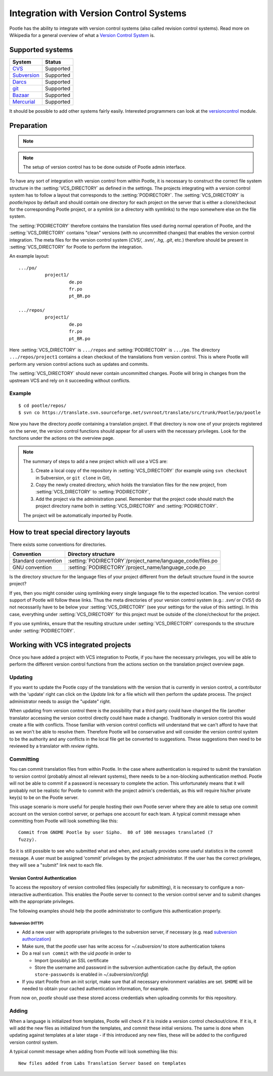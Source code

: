 .. _version_control:

Integration with Version Control Systems
========================================

Pootle has the ability to integrate with version control systems (also called
revision control systems). Read more on Wikipedia for a general overview of
what a `Version Control System
<https://en.wikipedia.org/wiki/Revision_control>`_ is.


.. _version_control#supported_systems:

Supported systems
-----------------

================================  =============================
 System                            Status                        
================================  =============================
 `CVS`_                            Supported
 `Subversion`_                     Supported
 `Darcs`_                          Supported
 `git`_                            Supported
 `Bazaar`_                         Supported
 `Mercurial`_                      Supported
================================  =============================

.. _CVS: https://en.wikipedia.org/wiki/Concurrent_Versions_System
.. _Subversion: https://en.wikipedia.org/wiki/Apache_Subversion
.. _Darcs: https://en.wikipedia.org/wiki/Darcs
.. _git: https://en.wikipedia.org/wiki/Git_(software)
.. _Bazaar: https://en.wikipedia.org/wiki/Bazaar_(software)
.. _Mercurial: https://en.wikipedia.org/wiki/Mercurial

It should be possible to add other systems fairly easily. Interested
programmers can look at the `versioncontrol
<https://github.com/translate/translate/tree/master/translate/storage/versioncontrol>`_
module.


.. _version_control#preparation:

Preparation
-----------

.. note::
   .. versionchanged:: 2.5
      :setting:`VCS_DIRECTORY` was introduced for separating version control
      directories.  Previously your :setting:`PODIRECTORY` contained your files
      from version control. Separation allows Pootle to work reliably on
      Distributed Version Control Systems (Git, Mercurial, etc).

.. note:: The setup of version control has to be done outside of Pootle admin
   interface.

To have any sort of integration with version control from within Pootle, it is
necessary to construct the correct file system structure in the
:setting:`VCS_DIRECTORY` as defined in the settings. The projects integrating
with a version control system has to follow a layout that corresponds to the
:setting:`PODIRECTORY`. The :setting:`VCS_DIRECTORY` is *pootle/repos* by
default and should contain one directory for each project on the server that is
either a clone/checkout for the corresponding Pootle project, or a symlink (or
a directory with symlinks) to the repo somewhere else on the file system.

The :setting:`PODIRECTORY` therefore contains the translation files used during
normal operation of Pootle, and the :setting:`VCS_DIRECTORY` contains "clean"
versions (with no uncommitted changes) that enables the version control
integration. The meta files for the version control system (*CVS/*, *.svn/*,
*.hg*, *.git*, etc.) therefore should be present in :setting:`VCS_DIRECTORY`
for Pootle to perform the integration.

An example layout::

    .../po/
              project1/
                       de.po
                       fr.po
                       pt_BR.po

    .../repos/
              project1/
                       de.po
                       fr.po
                       pt_BR.po

Here :setting:`VCS_DIRECTORY` is ``.../repos`` and :setting:`PODIRECTORY` is
``.../po``.  The directory ``.../repos/project1`` contains a clean checkout of
the translations from version control.  This is where Pootle will perform any
version control actions such as updates and commits.

The :setting:`VCS_DIRECTORY` should never contain uncommitted changes. Pootle
will bring in changes from the upstream VCS and rely on it succeeding without
conflicts.



.. _version_control#example:

Example
^^^^^^^

::

    $ cd pootle/repos/
    $ svn co https://translate.svn.sourceforge.net/svnroot/translate/src/trunk/Pootle/po/pootle

Now you have the directory *pootle* containing a translation project. If that
directory is now one of your projects registered on the server, the version
control functions should appear for all users with the necessary privileges.
Look for the functions under the actions on the overview page.

.. note:: The summary of steps to add a new project which will use a VCS are:
   
   #. Create a local copy of the repository in :setting:`VCS_DIRECTORY` (for
      example using ``svn checkout`` in Subversion, or ``git clone`` in Git),
   #. Copy the newly created directory, which holds the translation files for
      the new project, from :setting:`VCS_DIRECTORY` to :setting:`PODIRECTORY`,
   #. Add the project via the administration panel. Remember that the project
      code should match the project directory name both in
      :setting:`VCS_DIRECTORY` and :setting:`PODIRECTORY`.
   
   The project will be automatically imported by Pootle.


.. _version_control#how_to_treat_special_directory_layouts:

How to treat special directory layouts
--------------------------------------

There exists some conventions for directories.

========================  =========================================
 Convention                Directory structure                       
========================  =========================================
 Standard convention       :setting:`PODIRECTORY`/project_name/language_code/files.po
 GNU convention            :setting:`PODIRECTORY`/project_name/language_code.po
========================  =========================================

Is the directory structure for the language files of your project different
from the default structure found in the source project?

If yes, then you might consider using symlinking every single language file to
the expected location. The version control support of Pootle will follow these
links. Thus the meta directories of your version control system (e.g.: *.svn/*
or *CVS/*) do not necessarily have to be below your :setting:`VCS_DIRECTORY`
(see your settings for the value of this setting). In this case, everything
under :setting:`VCS_DIRECTORY` for this project must be outside of the
clone/checkout for the project.

If you use symlinks, ensure that the resulting structure under
:setting:`VCS_DIRECTORY` corresponds to the structure under
:setting:`PODIRECTORY`.


.. _version_control#working:

Working with VCS integrated projects
------------------------------------
Once you have added a project with VCS integration to Pootle, if you have the
necessary privileges, you will be able to perform the different version control
functions from the actions section on the translation project overview page.

.. _version_control#updating:

Updating
^^^^^^^^

If you want to update the Pootle copy of the translations with the version that
is currently in version control, a contributor with the 'update' right can
click on the *Update* link for a file which will then perform the update
process.  The project administrator needs to assign the "update" right.

When updating from version control there is the possibility that a third party
could have changed the file (another translator accessing the version control
directly could have made a change).  Traditionally in version control this
would create a file with conflicts.  Those familiar with version control
conflicts will understand that we can't afford to have that as we won't be able
to resolve them.  Therefore Pootle will be conservative and will consider the
version control system to be the authority and any conflicts in the local file
get be converted to suggestions.  These suggestions then need to be reviewed by
a translator with *review* rights.


.. _version_control#committing:

Committing
^^^^^^^^^^

You can commit translation files from within Pootle.  In the case where
authentication is required to submit the translation to version control
(probably almost all relevant systems), there needs to be a non-blocking
authentication method.  Pootle will not be able to commit if a password is
necessary to complete the action. This unfortunately means that it will
probably not be realistic for Pootle to commit with the project admin's
credentials, as this will require his/her private key(s) to be on the Pootle
server.

This usage scenario is more useful for people hosting their own Pootle server
where they are able to setup one commit account on the version control server,
or perhaps one account for each team.  A typical commit message when committing
from Pootle will look something like this::

    Commit from GNOME Pootle by user Sipho.  80 of 100 messages translated (7
    fuzzy).

So it is still possible to see who submitted what and when, and actually
provides some useful statistics in the commit message.  A user must be assigned
'commit' privileges by the project administrator.  If the user has the correct
privileges, they will see a "submit" link next to each file.


.. _version_control#authentication:

Version Control Authentication
++++++++++++++++++++++++++++++

To access the repository of version controlled files (especially for
submitting), it is necessary to configure a non-interactive authentication.
This enables the Pootle server to connect to the version control server and to
submit changes with the appropriate privileges.

The following examples should help the pootle administrator to configure this
authentication properly.


.. _version_control#subversion:

Subversion (HTTP)
"""""""""""""""""

- Add a new user with appropriate privileges to the subversion server, if
  necessary (e.g. read `subversion authorization
  <http://svnbook.red-bean.com/nightly/en/svn.serverconfig.httpd.html#svn.serverconfig.httpd.authz>`_)

- Make sure, that the *pootle* user has write access for `~/.subversion/` to
  store authentication tokens

- Do a real ``svn commit`` with the uid *pootle* in order to

  - Import (possibly) an SSL certificate

  - Store the username and password in the subversion authentication cache (by
    default, the option ``store-passwords`` is enabled in
    `~/.subversion/config`)

- If you start Pootle from an init script, make sure that all necessary
  environment variables are set. ``$HOME`` will be needed to obtain your cached
  authentication information, for example.


From now on, *pootle* should use these stored access credentials when uploading
commits for this repository.


.. _version_control#adding:

Adding
^^^^^^

.. versionadded:: 2.5

When a language is initialized from templates, Pootle will check if it is
inside a version control checkout/clone. If it is, it will add the new files as
initialized from the templates, and commit these initial versions. The same is
done when updating against templates at a later stage - if this introduced any new
files, these will be added to the configured version control system.

A typical commit message when adding from Pootle will look something like
this::

    New files added from Labs Translation Server based on templates
